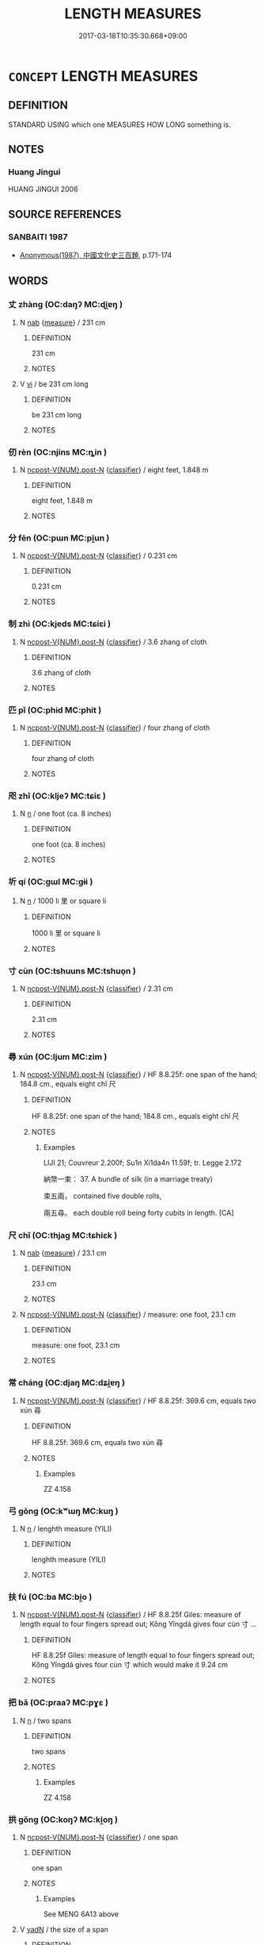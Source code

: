 # -*- mode: mandoku-tls-view -*-
#+TITLE: LENGTH MEASURES
#+DATE: 2017-03-18T10:35:30.668+09:00        
#+STARTUP: content
* =CONCEPT= LENGTH MEASURES
:PROPERTIES:
:CUSTOM_ID: uuid-32bca9a8-1a22-42ff-a2df-fc5833e0b11a
:TR_ZH: 長度
:TR_OCH: 長短
:END:
** DEFINITION

STANDARD USING which one MEASURES HOW LONG something is.

** NOTES

*** Huang Jingui
HUANG JINGUI 2006

** SOURCE REFERENCES
*** SANBAITI 1987
 - [[cite:SANBAITI-1987][Anonymous(1987), 中國文化史三百題]], p.171-174

** WORDS
   :PROPERTIES:
   :VISIBILITY: children
   :END:
*** 丈 zhàng (OC:daŋʔ MC:ɖi̯ɐŋ )
:PROPERTIES:
:CUSTOM_ID: uuid-0293d48a-c563-41f8-8042-77680635819b
:Char+: 丈(1,2/3) 
:GY_IDS+: uuid-8894e80b-becb-4729-a4bc-1cd3c5e9e8e2
:PY+: zhàng     
:OC+: daŋʔ     
:MC+: ɖi̯ɐŋ     
:END: 
**** N [[tls:syn-func::#uuid-76be1df4-3d73-4e5f-bbc2-729542645bc8][nab]] {[[tls:sem-feat::#uuid-ae986cb1-c2bf-4084-b875-4eaad9376929][measure]]} / 231 cm
:PROPERTIES:
:CUSTOM_ID: uuid-da3f0bf1-5dab-44ac-80cb-51f45ff12072
:END:
****** DEFINITION

231 cm

****** NOTES

**** V [[tls:syn-func::#uuid-c20780b3-41f9-491b-bb61-a269c1c4b48f][vi]] / be 231 cm long
:PROPERTIES:
:CUSTOM_ID: uuid-f3c047e5-02d9-473d-9138-06108f09c279
:WARRING-STATES-CURRENCY: 4
:END:
****** DEFINITION

be 231 cm long

****** NOTES

*** 仞 rèn (OC:njins MC:ȵin )
:PROPERTIES:
:CUSTOM_ID: uuid-f2c8e83b-c7a3-4afb-a4ef-26d5a91e1a64
:Char+: 仞(9,3/5) 
:GY_IDS+: uuid-6755b882-708a-4328-a46a-e2ed5e8b8180
:PY+: rèn     
:OC+: njins     
:MC+: ȵin     
:END: 
**** N [[tls:syn-func::#uuid-1045a7a4-cbbc-445a-a976-14a787864971][ncpost-V{NUM}.post-N]] {[[tls:sem-feat::#uuid-14056dfd-9bb3-49e4-93d1-93de5283e702][classifier]]} / eight feet, 1.848 m
:PROPERTIES:
:CUSTOM_ID: uuid-1355abbe-95c3-4584-af75-f8f16954d022
:WARRING-STATES-CURRENCY: 4
:END:
****** DEFINITION

eight feet, 1.848 m

****** NOTES

*** 分 fēn (OC:pɯn MC:pi̯un )
:PROPERTIES:
:CUSTOM_ID: uuid-37038e9c-7e12-43a5-86ad-d8d5ca265904
:Char+: 分(18,2/4) 
:GY_IDS+: uuid-dea60bcb-4495-4d8d-a614-9483bbe91975
:PY+: fēn     
:OC+: pɯn     
:MC+: pi̯un     
:END: 
**** N [[tls:syn-func::#uuid-1045a7a4-cbbc-445a-a976-14a787864971][ncpost-V{NUM}.post-N]] {[[tls:sem-feat::#uuid-14056dfd-9bb3-49e4-93d1-93de5283e702][classifier]]} / 0.231 cm
:PROPERTIES:
:CUSTOM_ID: uuid-7061a07c-308a-449e-a178-a6b919ffd4ee
:WARRING-STATES-CURRENCY: 4
:END:
****** DEFINITION

0.231 cm

****** NOTES

*** 制 zhì (OC:kjeds MC:tɕiɛi )
:PROPERTIES:
:CUSTOM_ID: uuid-a7060f3f-e871-46d2-81f5-a5bcb78911bb
:Char+: 制(18,6/8) 
:GY_IDS+: uuid-26c74f74-1562-4818-aa9e-35ce86cc027b
:PY+: zhì     
:OC+: kjeds     
:MC+: tɕiɛi     
:END: 
**** N [[tls:syn-func::#uuid-1045a7a4-cbbc-445a-a976-14a787864971][ncpost-V{NUM}.post-N]] {[[tls:sem-feat::#uuid-14056dfd-9bb3-49e4-93d1-93de5283e702][classifier]]} / 3.6 zhang of cloth
:PROPERTIES:
:CUSTOM_ID: uuid-19d5f34a-5a83-400e-9778-ce802b35f639
:WARRING-STATES-CURRENCY: 3
:END:
****** DEFINITION

3.6 zhang of cloth

****** NOTES

*** 匹 pǐ (OC:phid MC:phit )
:PROPERTIES:
:CUSTOM_ID: uuid-2994451e-2cf5-44c3-acc6-35709aae5669
:Char+: 匹(23,2/4) 
:GY_IDS+: uuid-f3bc0101-37b0-434c-b244-8cb722dad9ff
:PY+: pǐ     
:OC+: phid     
:MC+: phit     
:END: 
**** N [[tls:syn-func::#uuid-1045a7a4-cbbc-445a-a976-14a787864971][ncpost-V{NUM}.post-N]] {[[tls:sem-feat::#uuid-14056dfd-9bb3-49e4-93d1-93de5283e702][classifier]]} / four zhang of cloth
:PROPERTIES:
:CUSTOM_ID: uuid-8a13307d-f8fd-4ee0-926c-b4d61a5c7580
:WARRING-STATES-CURRENCY: 5
:END:
****** DEFINITION

four zhang of cloth

****** NOTES

*** 咫 zhǐ (OC:kljeʔ MC:tɕiɛ )
:PROPERTIES:
:CUSTOM_ID: uuid-7f58cd12-762d-4df1-9f73-a8cb6bc8011d
:Char+: 咫(30,6/9) 
:GY_IDS+: uuid-be419d99-cd8c-4ff3-82e6-736dac20d8b3
:PY+: zhǐ     
:OC+: kljeʔ     
:MC+: tɕiɛ     
:END: 
**** N [[tls:syn-func::#uuid-8717712d-14a4-4ae2-be7a-6e18e61d929b][n]] / one foot (ca. 8 inches)
:PROPERTIES:
:CUSTOM_ID: uuid-7aa12098-ee62-47b2-b2f1-dd891d25099e
:END:
****** DEFINITION

one foot (ca. 8 inches)

****** NOTES

*** 圻 qí (OC:ɡɯl MC:gɨi )
:PROPERTIES:
:CUSTOM_ID: uuid-67e6c39c-247a-46cf-bbf2-2db7c3573435
:Char+: 圻(32,4/7) 
:GY_IDS+: uuid-66d362aa-5839-4532-bd6a-a0df4be4cb79
:PY+: qí     
:OC+: ɡɯl     
:MC+: gɨi     
:END: 
**** N [[tls:syn-func::#uuid-8717712d-14a4-4ae2-be7a-6e18e61d929b][n]] / 1000 li 里 or square li
:PROPERTIES:
:CUSTOM_ID: uuid-d24120b9-ceaa-4197-aaab-606b92b29a98
:END:
****** DEFINITION

1000 li 里 or square li

****** NOTES

*** 寸 cùn (OC:tshuuns MC:tshuo̝n )
:PROPERTIES:
:CUSTOM_ID: uuid-11962e02-3f8d-4a44-83be-73ee51d13dbe
:Char+: 寸(41,0/3) 
:GY_IDS+: uuid-681b4d4c-fcd8-42f0-a022-51fc6f585bdb
:PY+: cùn     
:OC+: tshuuns     
:MC+: tshuo̝n     
:END: 
**** N [[tls:syn-func::#uuid-1045a7a4-cbbc-445a-a976-14a787864971][ncpost-V{NUM}.post-N]] {[[tls:sem-feat::#uuid-14056dfd-9bb3-49e4-93d1-93de5283e702][classifier]]} / 2.31 cm
:PROPERTIES:
:CUSTOM_ID: uuid-922f2f53-7a9a-4ff6-a647-ad2a3fdad5e1
:END:
****** DEFINITION

2.31 cm

****** NOTES

*** 尋 xún (OC:ljum MC:zim )
:PROPERTIES:
:CUSTOM_ID: uuid-7b47dd10-cb4a-439a-8ec0-754563538bc5
:Char+: 尋(41,9/12) 
:GY_IDS+: uuid-90b714f7-877f-482e-9f11-a2bf53dc7fbf
:PY+: xún     
:OC+: ljum     
:MC+: zim     
:END: 
**** N [[tls:syn-func::#uuid-1045a7a4-cbbc-445a-a976-14a787864971][ncpost-V{NUM}.post-N]] {[[tls:sem-feat::#uuid-14056dfd-9bb3-49e4-93d1-93de5283e702][classifier]]} / HF 8.8.25f: one span of the hand; 184.8 cm., equals eight chǐ 尺
:PROPERTIES:
:CUSTOM_ID: uuid-d25b999b-b0e4-4b0f-9602-58ebe2ce1a70
:END:
****** DEFINITION

HF 8.8.25f: one span of the hand; 184.8 cm., equals eight chǐ 尺

****** NOTES

******* Examples
LIJI 21; Couvreur 2.200f; Su1n Xi1da4n 11.59f; tr. Legge 2.172

 納幣一束： 37. A bundle of silk (in a marriage treaty) 

 束五兩， contained five double rolls, 

 兩五尋。 each double roll being forty cubits in length. [CA]

*** 尺 chǐ (OC:thjaɡ MC:tɕhiɛk )
:PROPERTIES:
:CUSTOM_ID: uuid-c13803bf-ba43-4f86-b874-bed1fee1403e
:Char+: 尺(44,1/4) 
:GY_IDS+: uuid-00e57a2c-f5ae-4869-9dfa-6061702075a6
:PY+: chǐ     
:OC+: thjaɡ     
:MC+: tɕhiɛk     
:END: 
**** N [[tls:syn-func::#uuid-76be1df4-3d73-4e5f-bbc2-729542645bc8][nab]] {[[tls:sem-feat::#uuid-ae986cb1-c2bf-4084-b875-4eaad9376929][measure]]} / 23.1 cm
:PROPERTIES:
:CUSTOM_ID: uuid-3f74da32-7cdb-40af-8547-2df500123c48
:END:
****** DEFINITION

23.1 cm

****** NOTES

**** N [[tls:syn-func::#uuid-1045a7a4-cbbc-445a-a976-14a787864971][ncpost-V{NUM}.post-N]] {[[tls:sem-feat::#uuid-14056dfd-9bb3-49e4-93d1-93de5283e702][classifier]]} / measure: one foot, 23.1 cm
:PROPERTIES:
:CUSTOM_ID: uuid-d575c471-4b13-4dd6-aa6a-271f38d2a4d1
:END:
****** DEFINITION

measure: one foot, 23.1 cm

****** NOTES

*** 常 cháng (OC:djaŋ MC:dʑi̯ɐŋ )
:PROPERTIES:
:CUSTOM_ID: uuid-5d9ffa66-4d7a-498c-afa0-f069717e83be
:Char+: 常(50,8/11) 
:GY_IDS+: uuid-08f4ae72-fbe2-480f-ba8b-797bd621e285
:PY+: cháng     
:OC+: djaŋ     
:MC+: dʑi̯ɐŋ     
:END: 
**** N [[tls:syn-func::#uuid-1045a7a4-cbbc-445a-a976-14a787864971][ncpost-V{NUM}.post-N]] {[[tls:sem-feat::#uuid-14056dfd-9bb3-49e4-93d1-93de5283e702][classifier]]} / HF 8.8.25f: 369.6 cm, equals two xún 尋
:PROPERTIES:
:CUSTOM_ID: uuid-2c445742-15a9-4177-abde-7049843ab314
:END:
****** DEFINITION

HF 8.8.25f: 369.6 cm, equals two xún 尋

****** NOTES

******* Examples
ZZ 4.158

*** 弓 gōng (OC:kʷɯŋ MC:kuŋ )
:PROPERTIES:
:CUSTOM_ID: uuid-791a4b8c-d1d2-4e3b-82b0-42da2aa82185
:Char+: 弓(57,0/3) 
:GY_IDS+: uuid-6935c996-34d7-4860-bfdf-e873f1793426
:PY+: gōng     
:OC+: kʷɯŋ     
:MC+: kuŋ     
:END: 
**** N [[tls:syn-func::#uuid-8717712d-14a4-4ae2-be7a-6e18e61d929b][n]] / lenghth measure (YILI)
:PROPERTIES:
:CUSTOM_ID: uuid-9ea9c305-c5e2-4db5-a43a-f4f34bb50026
:END:
****** DEFINITION

lenghth measure (YILI)

****** NOTES

*** 扶 fú (OC:ba MC:bi̯o )
:PROPERTIES:
:CUSTOM_ID: uuid-bb5f4ed1-a268-4b48-bef2-6c7093c59bab
:Char+: 扶(64,4/7) 
:GY_IDS+: uuid-4e404606-3a3d-434b-abe9-9e6068f8a59f
:PY+: fú     
:OC+: ba     
:MC+: bi̯o     
:END: 
**** N [[tls:syn-func::#uuid-1045a7a4-cbbc-445a-a976-14a787864971][ncpost-V{NUM}.post-N]] {[[tls:sem-feat::#uuid-14056dfd-9bb3-49e4-93d1-93de5283e702][classifier]]} / HF 8.8.25f Giles: measure of length equal to four fingers spread out; Kǒng Yǐngdá gives four cùn 寸 ...
:PROPERTIES:
:CUSTOM_ID: uuid-be721517-1810-4aef-a05b-2081e2ef969e
:END:
****** DEFINITION

HF 8.8.25f Giles: measure of length equal to four fingers spread out; Kǒng Yǐngdá gives four cùn 寸 which would make it 9.24 cm

****** NOTES

*** 把 bǎ (OC:praaʔ MC:pɣɛ )
:PROPERTIES:
:CUSTOM_ID: uuid-3bdfa28a-558e-460b-90a7-96ec09a1ec62
:Char+: 把(64,4/7) 
:GY_IDS+: uuid-f279a2af-5eea-4f8a-b4aa-90d1be3d7b50
:PY+: bǎ     
:OC+: praaʔ     
:MC+: pɣɛ     
:END: 
**** N [[tls:syn-func::#uuid-8717712d-14a4-4ae2-be7a-6e18e61d929b][n]] / two spans
:PROPERTIES:
:CUSTOM_ID: uuid-93db2e2f-7ebc-4da2-9b86-e941d8ec6845
:END:
****** DEFINITION

two spans

****** NOTES

******* Examples
ZZ 4.158

*** 拱 gǒng (OC:koŋʔ MC:ki̯oŋ )
:PROPERTIES:
:CUSTOM_ID: uuid-34abc5e0-48a7-4d73-85ad-97ee2c14a923
:Char+: 拱(64,6/9) 
:GY_IDS+: uuid-9d86a8d1-b69d-436e-be08-bce0842f224a
:PY+: gǒng     
:OC+: koŋʔ     
:MC+: ki̯oŋ     
:END: 
**** N [[tls:syn-func::#uuid-1045a7a4-cbbc-445a-a976-14a787864971][ncpost-V{NUM}.post-N]] {[[tls:sem-feat::#uuid-14056dfd-9bb3-49e4-93d1-93de5283e702][classifier]]} / one span
:PROPERTIES:
:CUSTOM_ID: uuid-c07bd071-baf4-4181-bd70-777593259af5
:END:
****** DEFINITION

one span

****** NOTES

******* Examples
See MENG 6A13 above

**** V [[tls:syn-func::#uuid-fed035db-e7bd-4d23-bd05-9698b26e38f9][vadN]] / the size of a span
:PROPERTIES:
:CUSTOM_ID: uuid-e0834223-c08d-4aeb-95af-4b07663faea9
:END:
****** DEFINITION

the size of a span

****** NOTES

**** V [[tls:syn-func::#uuid-c20780b3-41f9-491b-bb61-a269c1c4b48f][vi]] / be one span long, be one span in circumference 大拱'amply have the size of a span'
:PROPERTIES:
:CUSTOM_ID: uuid-bc6a447d-2592-4f43-9358-48740df6ad40
:WARRING-STATES-CURRENCY: 2
:END:
****** DEFINITION

be one span long, be one span in circumference 大拱'amply have the size of a span'

****** NOTES

*** 束 shù (OC:lʰoɡ MC:ɕi̯ok )
:PROPERTIES:
:CUSTOM_ID: uuid-bb4fb5bd-16ba-4f73-9106-e7946b5f3c37
:Char+: 束(75,3/7) 
:GY_IDS+: uuid-cc0771ab-41e5-4e2d-839d-3ca5f4a30127
:PY+: shù     
:OC+: lʰoɡ     
:MC+: ɕi̯ok     
:END: 
**** N [[tls:syn-func::#uuid-1045a7a4-cbbc-445a-a976-14a787864971][ncpost-V{NUM}.post-N]] {[[tls:sem-feat::#uuid-14056dfd-9bb3-49e4-93d1-93de5283e702][classifier]]} / bundle, roll (of cloth)
:PROPERTIES:
:CUSTOM_ID: uuid-86745d91-aa96-4f72-93a4-63d0c2a597e3
:END:
****** DEFINITION

bundle, roll (of cloth)

****** NOTES

**** N [[tls:syn-func::#uuid-e5119755-1b4e-4f16-99af-20221cf675fb][n-N]] {[[tls:sem-feat::#uuid-14056dfd-9bb3-49e4-93d1-93de5283e702][classifier]]} / a bundle of; one bundle of
:PROPERTIES:
:CUSTOM_ID: uuid-6480fe16-5f47-4a17-9f83-dbc95c238976
:END:
****** DEFINITION

a bundle of; one bundle of

****** NOTES

*** 端 duān (OC:toon MC:tʷɑn )
:PROPERTIES:
:CUSTOM_ID: uuid-a9eba125-2ab9-4ca4-9e37-8a77987cc544
:Char+: 端(117,9/14) 
:GY_IDS+: uuid-b0f78e9d-8436-4cbe-a110-9a39cac62d04
:PY+: duān     
:OC+: toon     
:MC+: tʷɑn     
:END: 
**** N [[tls:syn-func::#uuid-1045a7a4-cbbc-445a-a976-14a787864971][ncpost-V{NUM}.post-N]] {[[tls:sem-feat::#uuid-14056dfd-9bb3-49e4-93d1-93de5283e702][classifier]]} / 1.8 zhang of cloth
:PROPERTIES:
:CUSTOM_ID: uuid-70c5c810-2a94-4cb0-98c6-a8c4e3c0cb6e
:WARRING-STATES-CURRENCY: 2
:END:
****** DEFINITION

1.8 zhang of cloth

****** NOTES

*** 舍 shè (OC:lʰas MC:ɕɣɛ )
:PROPERTIES:
:CUSTOM_ID: uuid-682cdd0a-85ab-4c72-94f0-013e68a480d2
:Char+: 舍(135,2/8) 
:GY_IDS+: uuid-bf021f93-0da3-46e1-8590-7c90ac8dddab
:PY+: shè     
:OC+: lʰas     
:MC+: ɕɣɛ     
:END: 
**** N [[tls:syn-func::#uuid-8717712d-14a4-4ae2-be7a-6e18e61d929b][n]] {[[tls:sem-feat::#uuid-ae986cb1-c2bf-4084-b875-4eaad9376929][measure]]} / three hundred paces
:PROPERTIES:
:CUSTOM_ID: uuid-9edaa001-bae6-4395-a177-4f1eb6913f60
:END:
****** DEFINITION

three hundred paces

****** NOTES

*** 里 lǐ (OC:ɡ-rɯʔ MC:lɨ )
:PROPERTIES:
:CUSTOM_ID: uuid-76b285aa-04c9-49c2-8988-79fcca146428
:Char+: 里(166,0/7) 
:GY_IDS+: uuid-e66851cf-9b27-4cd3-9fa4-f9276eb266f2
:PY+: lǐ     
:OC+: ɡ-rɯʔ     
:MC+: lɨ     
:END: 
**** N [[tls:syn-func::#uuid-8717712d-14a4-4ae2-be7a-6e18e61d929b][n]] / three hundred double paces
:PROPERTIES:
:CUSTOM_ID: uuid-4bcf470e-555f-45f6-95e9-e30311a2e251
:WARRING-STATES-CURRENCY: 5
:END:
****** DEFINITION

three hundred double paces

****** NOTES

******* Examples
GULIANG Xuan 15 古者三百步為里 in ancient times three hundred double paces made one li]

**** N [[tls:syn-func::#uuid-91666c59-4a69-460f-8cd3-9ddbff370ae5][nadV]] / at a distance of one li
:PROPERTIES:
:CUSTOM_ID: uuid-10601fde-c3d7-4945-8f21-181708e045c2
:END:
****** DEFINITION

at a distance of one li

****** NOTES

*** 雉 zhì (OC:diʔ MC:ɖi )
:PROPERTIES:
:CUSTOM_ID: uuid-2b732d84-874b-4f7b-bb84-e686c2c30493
:Char+: 雉(172,5/13) 
:GY_IDS+: uuid-31bceb00-a797-4d60-8e1b-7e01faef3c5b
:PY+: zhì     
:OC+: diʔ     
:MC+: ɖi     
:END: 
**** N [[tls:syn-func::#uuid-8717712d-14a4-4ae2-be7a-6e18e61d929b][n]] / measure of length (ZUO)
:PROPERTIES:
:CUSTOM_ID: uuid-11d30338-dcd0-48bf-a682-851b768ebdcf
:WARRING-STATES-CURRENCY: 2
:END:
****** DEFINITION

measure of length (ZUO)

****** NOTES

******* Examples
ZUO Yin 1.4 (722 B.C.); Y:11; W:2; L:5 城過百雉， whose wall is more than 3,000 cubits round,

*** 墨 mò (OC:mɯɯɡ MC:mək )
:PROPERTIES:
:CUSTOM_ID: uuid-4aa75d32-19a9-44b6-acfe-3a6ad8cf8861
:Char+: 墨(203,3/15) 
:GY_IDS+: uuid-b138cc85-86bc-46e3-8e88-e0dabd7521e1
:PY+: mò     
:OC+: mɯɯɡ     
:MC+: mək     
:END: 
**** N [[tls:syn-func::#uuid-8717712d-14a4-4ae2-be7a-6e18e61d929b][n]] / name of a measure (GUOYU)
:PROPERTIES:
:CUSTOM_ID: uuid-73da99f4-f7a4-4659-a9b8-3e66b7e268a4
:END:
****** DEFINITION

name of a measure (GUOYU)

****** NOTES

*** 千里 qiānlǐ (OC:snʰiin ɡ-rɯʔ MC:tshen lɨ )
:PROPERTIES:
:CUSTOM_ID: uuid-0e61ae90-7b8b-42c5-9dbf-c5afa08b2a37
:Char+: 千(24,1/3) 里(166,0/7) 
:GY_IDS+: uuid-f8fe7cb5-faea-4943-b003-8338a85bac09 uuid-e66851cf-9b27-4cd3-9fa4-f9276eb266f2
:PY+: qiān lǐ    
:OC+: snʰiin ɡ-rɯʔ    
:MC+: tshen lɨ    
:END: 
**** N [[tls:syn-func::#uuid-291cb04a-a7fc-4fcf-b676-a103aac9ed9a][NPadV]] / at (over) a distance of one thousand  Li
:PROPERTIES:
:CUSTOM_ID: uuid-d3c987fd-7a40-45b4-988d-b93853f3f6c6
:END:
****** DEFINITION

at (over) a distance of one thousand  Li

****** NOTES

*** 咫尺 zhǐchǐ (OC:kljeʔ thjaɡ MC:tɕiɛ tɕhiɛk )
:PROPERTIES:
:CUSTOM_ID: uuid-d6d5fc25-6d43-4618-9f25-fdd4240a46cf
:Char+: 咫(30,6/9) 尺(44,1/4) 
:GY_IDS+: uuid-be419d99-cd8c-4ff3-82e6-736dac20d8b3 uuid-00e57a2c-f5ae-4869-9dfa-6061702075a6
:PY+: zhǐ chǐ    
:OC+: kljeʔ thjaɡ    
:MC+: tɕiɛ tɕhiɛk    
:END: 
**** N [[tls:syn-func::#uuid-db0698e7-db2f-4ee3-9a20-0c2b2e0cebf0][NPab]] / socially established standard measures
:PROPERTIES:
:CUSTOM_ID: uuid-e78c3e6f-49c8-4c8b-b916-9d09dedc7068
:END:
****** DEFINITION

socially established standard measures

****** NOTES

*** 由旬 yóuxún (OC:liw sɢʷlin MC:jɨu zʷin )
:PROPERTIES:
:CUSTOM_ID: uuid-9da69ef1-1a22-4c6b-850a-f6a0fa3e0e3b
:Char+: 由(102,0/5) 旬(72,2/6) 
:GY_IDS+: uuid-067ccb92-367e-4550-b656-f8751cc3a917 uuid-7f15608c-0133-4b74-bed5-16b5b2b04072
:PY+: yóu xún    
:OC+: liw sɢʷlin    
:MC+: jɨu zʷin    
:END: 
**** N [[tls:syn-func::#uuid-a8e89bab-49e1-4426-b230-0ec7887fd8b4][NP]] {[[tls:sem-feat::#uuid-2e7204ae-4771-435b-82ff-310068296b6d][buddhist]]} / Indian length measure yojanav (GET DETAILS)
:PROPERTIES:
:CUSTOM_ID: uuid-5f6bc7d8-18fc-40d9-a597-a6111a3cba51
:END:
****** DEFINITION

Indian length measure yojanav (GET DETAILS)

****** NOTES

*** 武 wǔ (OC:mbaʔ MC:mi̯o )
:PROPERTIES:
:CUSTOM_ID: uuid-d04d95b1-8d0c-48e4-9495-2bf6f905a8ea
:Char+: 武(77,4/8) 
:GY_IDS+: uuid-ff63e611-b1dc-4022-a043-233396712bbc
:PY+: wǔ     
:OC+: mbaʔ     
:MC+: mi̯o     
:END: 
**** N [[tls:syn-func::#uuid-76be1df4-3d73-4e5f-bbc2-729542645bc8][nab]] {[[tls:sem-feat::#uuid-ae986cb1-c2bf-4084-b875-4eaad9376929][measure]]} / six feet 尺
:PROPERTIES:
:CUSTOM_ID: uuid-42a8d96a-cbd1-4802-9b08-846845f87085
:END:
****** DEFINITION

six feet 尺

****** NOTES

** BIBLIOGRAPHY
bibliography:../core/tlsbib.bib
